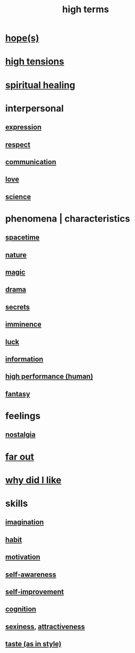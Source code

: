 :PROPERTIES:
:ID:       dea50354-cdfe-47c8-8f15-043c70d66da0
:END:
#+title: high terms
* [[id:55a3533c-da70-445b-bd9a-0b950f52b85d][hope(s)]]
* [[id:158fbd89-4564-4cf2-a997-ff9fa1ce7987][high tensions]]
* [[id:720f5a80-ba0a-4f12-888f-7adb38e2009f][spiritual healing]]
* interpersonal
** [[id:ccae4c2d-ee71-4c9c-acea-99074df994da][expression]]
** [[id:ed2e83cd-85ed-408a-bc28-21c8d4272f68][respect]]
** [[id:caefb984-a505-49ac-b6ce-c0307b38b3e4][communication]]
** [[id:a4897164-eb28-4c26-8f26-c8ac98f2db16][love]]
** [[id:6972d099-7ff6-47ba-ac67-1898ef5fd549][science]]
* phenomena | characteristics
** [[id:37a304ca-f34a-4d52-afb8-f953d21a1bcf][spacetime]]
** [[id:5a5ae8a2-fd35-457f-bb36-4cad26c0454d][nature]]
** [[id:18f5276c-8d23-4aea-be2b-ef364772d448][magic]]
** [[id:4ff751ef-1d5b-4df7-89ed-69adb2c46fd4][drama]]
** [[id:12fda009-a653-4cb3-a201-544d69190de6][secrets]]
** [[id:512f112a-218b-4a0e-9be1-9786661b1968][imminence]]
** [[id:94ad699e-517a-4424-b3bf-7a0f0427f385][luck]]
** [[id:e2b7487d-7cdd-4a8d-b9ce-26f941ae05ec][information]]
** [[id:1dc593e8-0313-4dfd-bc5d-cd7e53f9bfba][high performance (human)]]
** [[id:2ef9af0e-4244-4d92-b141-c0aea60f7d9a][fantasy]]
* feelings
** [[id:5fe70812-fd17-4692-aa21-61a55c80ea71][nostalgia]]
* [[id:63b8cda1-44f2-433d-8691-f27075d133cd][far out]]
* [[id:adb0b318-fcee-43f7-99b6-b5a4a6bc887e][why did I like]]
* skills
** [[id:cc3843e9-5283-4a1e-b6ba-e58ec5026dbd][imagination]]
** [[id:40b049b7-ef2a-4eab-a9f8-07ee5841aa86][habit]]
** [[id:7b52eb18-91c5-4f83-be4f-40ff8a918541][motivation]]
** [[id:cc3f38e2-b1cf-4a76-9abb-eb31daf514de][self-awareness]]
** [[id:a7404dc2-004e-43d5-b8c6-862601cd2c03][self-improvement]]
** [[id:2daee2c9-6fa3-4192-b8df-37516bcccb62][cognition]]
** [[id:3b8f63eb-cd16-4206-b98b-198262bd102c][sexiness]], [[id:0e9ffac9-3b18-45fb-9a16-75d54cb43316][attractiveness]]
** [[id:255a4912-7dbf-47f4-bff3-3917432616ef][taste (as in style)]]
